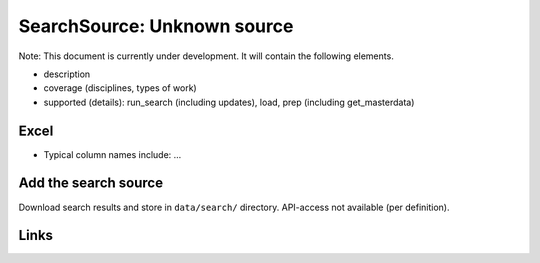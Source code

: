 
SearchSource: Unknown source
============================

Note: This document is currently under development. It will contain the following elements.


* description
* coverage (disciplines, types of work)
* supported (details): run_search (including updates), load,  prep (including get_masterdata)

Excel
-----


* Typical column names include: ...

Add the search source
---------------------

Download search results and store in ``data/search/`` directory. API-access not available (per definition).

Links
-----
